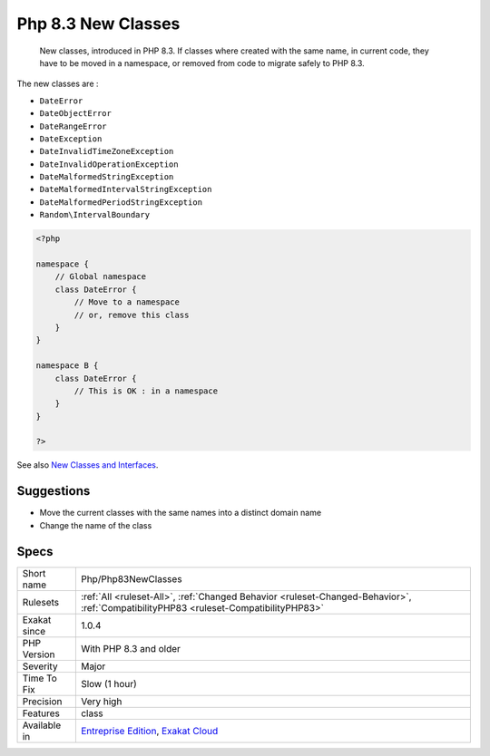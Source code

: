 .. _php-php83newclasses:

.. _php-8.3-new-classes:

Php 8.3 New Classes
+++++++++++++++++++

  New classes, introduced in PHP 8.3. If classes where created with the same name, in current code, they have to be moved in a namespace, or removed from code to migrate safely to PHP 8.3.

The new classes are : 

+ ``DateError``
+ ``DateObjectError``
+ ``DateRangeError``
+ ``DateException``
+ ``DateInvalidTimeZoneException``
+ ``DateInvalidOperationException``
+ ``DateMalformedStringException``
+ ``DateMalformedIntervalStringException``
+ ``DateMalformedPeriodStringException``
+ ``Random\IntervalBoundary``

.. code-block:: php
   
   <?php
   
   namespace {
       // Global namespace
       class DateError {
           // Move to a namespace
           // or, remove this class
       }
   }
   
   namespace B {
       class DateError {
           // This is OK : in a namespace
       }
   }
   
   ?>

See also `New Classes and Interfaces <https://www.php.net/manual/en/migration83.classes.php>`_.


Suggestions
___________

* Move the current classes with the same names into a distinct domain name
* Change the name of the class




Specs
_____

+--------------+--------------------------------------------------------------------------------------------------------------------------------------+
| Short name   | Php/Php83NewClasses                                                                                                                  |
+--------------+--------------------------------------------------------------------------------------------------------------------------------------+
| Rulesets     | :ref:`All <ruleset-All>`, :ref:`Changed Behavior <ruleset-Changed-Behavior>`, :ref:`CompatibilityPHP83 <ruleset-CompatibilityPHP83>` |
+--------------+--------------------------------------------------------------------------------------------------------------------------------------+
| Exakat since | 1.0.4                                                                                                                                |
+--------------+--------------------------------------------------------------------------------------------------------------------------------------+
| PHP Version  | With PHP 8.3 and older                                                                                                               |
+--------------+--------------------------------------------------------------------------------------------------------------------------------------+
| Severity     | Major                                                                                                                                |
+--------------+--------------------------------------------------------------------------------------------------------------------------------------+
| Time To Fix  | Slow (1 hour)                                                                                                                        |
+--------------+--------------------------------------------------------------------------------------------------------------------------------------+
| Precision    | Very high                                                                                                                            |
+--------------+--------------------------------------------------------------------------------------------------------------------------------------+
| Features     | class                                                                                                                                |
+--------------+--------------------------------------------------------------------------------------------------------------------------------------+
| Available in | `Entreprise Edition <https://www.exakat.io/entreprise-edition>`_, `Exakat Cloud <https://www.exakat.io/exakat-cloud/>`_              |
+--------------+--------------------------------------------------------------------------------------------------------------------------------------+


